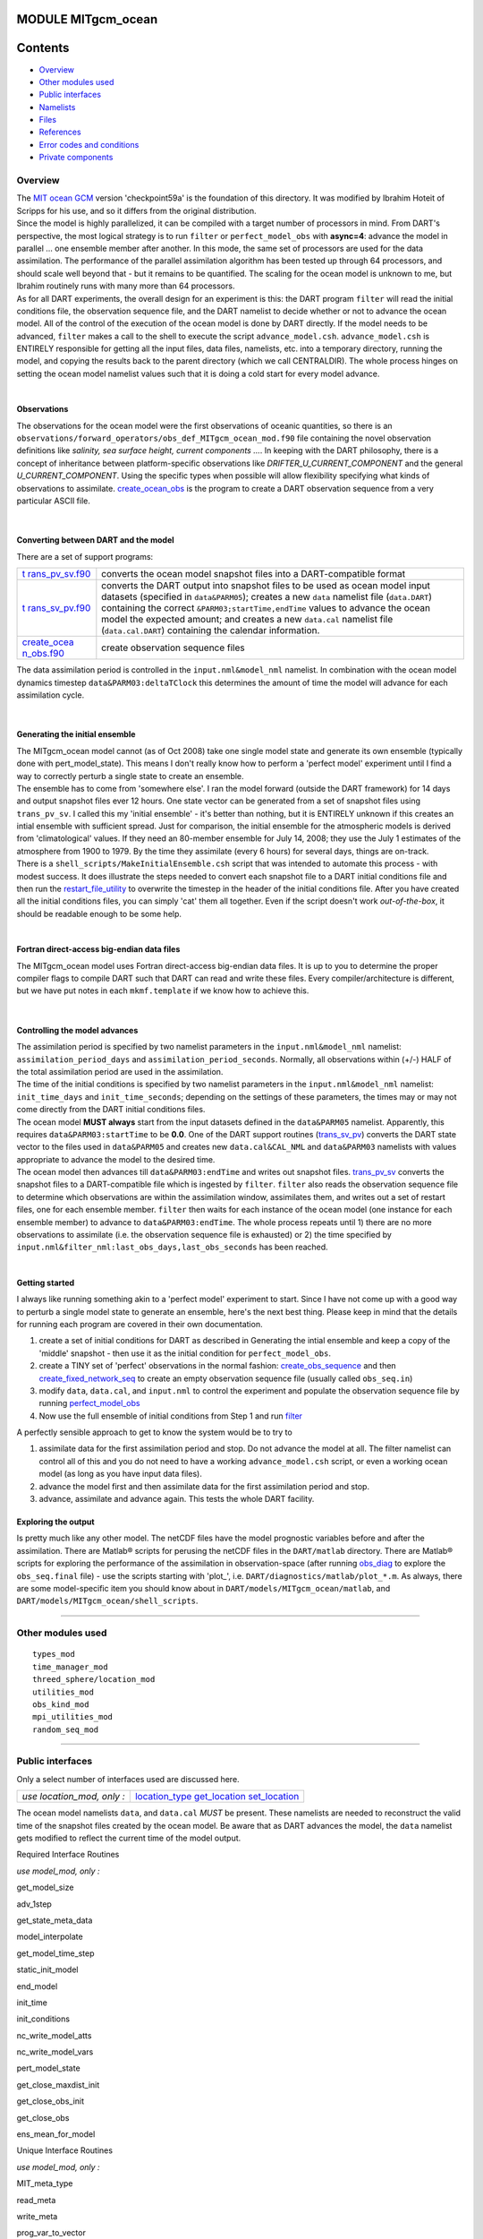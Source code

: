 MODULE MITgcm_ocean
===================

Contents
========

-  `Overview <#overview>`__
-  `Other modules used <#other_modules_used>`__
-  `Public interfaces <#public_interfaces>`__
-  `Namelists <#namelists>`__
-  `Files <#files>`__
-  `References <#references>`__
-  `Error codes and conditions <#error_codes_and_conditions>`__
-  `Private components <#private_components>`__

Overview
--------

| The `MIT ocean GCM <http://mitgcm.org/>`__ version 'checkpoint59a' is the foundation of this directory. It was
  modified by Ibrahim Hoteit of Scripps for his use, and so it differs from the original distribution.
| Since the model is highly parallelized, it can be compiled with a target number of processors in mind. From DART's
  perspective, the most logical strategy is to run ``filter`` or ``perfect_model_obs`` with **async=4**: advance the
  model in parallel ... one ensemble member after another. In this mode, the same set of processors are used for the
  data assimilation. The performance of the parallel assimilation algorithm has been tested up through 64 processors,
  and should scale well beyond that - but it remains to be quantified. The scaling for the ocean model is unknown to me,
  but Ibrahim routinely runs with many more than 64 processors.
| As for all DART experiments, the overall design for an experiment is this: the DART program ``filter`` will read the
  initial conditions file, the observation sequence file, and the DART namelist to decide whether or not to advance the
  ocean model. All of the control of the execution of the ocean model is done by DART directly. If the model needs to be
  advanced, ``filter`` makes a call to the shell to execute the script ``advance_model.csh``. ``advance_model.csh`` is
  ENTIRELY responsible for getting all the input files, data files, namelists, etc. into a temporary directory, running
  the model, and copying the results back to the parent directory (which we call CENTRALDIR). The whole process hinges
  on setting the ocean model namelist values such that it is doing a cold start for every model advance.

| 

Observations
^^^^^^^^^^^^

The observations for the ocean model were the first observations of oceanic quantities, so there is an
``observations/forward_operators/obs_def_MITgcm_ocean_mod.f90`` file containing the novel observation definitions like
*salinity, sea surface height, current components ...*. In keeping with the DART philosophy, there is a concept of
inheritance between platform-specific observations like *DRIFTER_U_CURRENT_COMPONENT* and the general
*U_CURRENT_COMPONENT*. Using the specific types when possible will allow flexibility specifying what kinds of
observations to assimilate. `create_ocean_obs <models/MITgcm_ocean/create_ocean_obs.html>`__ is the program to create a
DART observation sequence from a very particular ASCII file.

| 

Converting between DART and the model
^^^^^^^^^^^^^^^^^^^^^^^^^^^^^^^^^^^^^

There are a set of support programs:

+----------------------------------------------------------+----------------------------------------------------------+
| `t                                                       | converts the ocean model snapshot files into a           |
| rans_pv_sv.f90 <models/MITgcm_ocean/trans_pv_sv.html>`__ | DART-compatible format                                   |
+----------------------------------------------------------+----------------------------------------------------------+
| `t                                                       | converts the DART output into snapshot files to be used  |
| rans_sv_pv.f90 <models/MITgcm_ocean/trans_sv_pv.html>`__ | as ocean model input datasets (specified in              |
|                                                          | ``data``\ ``&PARM05``); creates a new ``data`` namelist  |
|                                                          | file (``data.DART``) containing the correct              |
|                                                          | ``&PARM03;startTime,endTime`` values to advance the      |
|                                                          | ocean model the expected amount; and creates a new       |
|                                                          | ``data.cal`` namelist file (``data.cal.DART``)           |
|                                                          | containing the calendar information.                     |
+----------------------------------------------------------+----------------------------------------------------------+
| `create_ocea                                             | create observation sequence files                        |
| n_obs.f90 <models/MITgcm_ocean/create_ocean_obs.html>`__ |                                                          |
+----------------------------------------------------------+----------------------------------------------------------+

The data assimilation period is controlled in the ``input.nml``\ ``&model_nml`` namelist. In combination with the ocean
model dynamics timestep ``data``\ ``&PARM03:deltaTClock`` this determines the amount of time the model will advance for
each assimilation cycle.

| 

Generating the initial ensemble
^^^^^^^^^^^^^^^^^^^^^^^^^^^^^^^

| The MITgcm_ocean model cannot (as of Oct 2008) take one single model state and generate its own ensemble (typically
  done with pert_model_state). This means I don't really know how to perform a 'perfect model' experiment until I find a
  way to correctly perturb a single state to create an ensemble.
| The ensemble has to come from 'somewhere else'. I ran the model forward (outside the DART framework) for 14 days and
  output snapshot files ever 12 hours. One state vector can be generated from a set of snapshot files using
  ``trans_pv_sv``. I called this my 'initial ensemble' - it's better than nothing, but it is ENTIRELY unknown if this
  creates an intial ensemble with sufficient spread. Just for comparison, the initial ensemble for the atmospheric
  models is derived from 'climatological' values. If they need an 80-member ensemble for July 14, 2008; they use the
  July 1 estimates of the atmosphere from 1900 to 1979. By the time they assimilate (every 6 hours) for several days,
  things are on-track.
| There is a ``shell_scripts/MakeInitialEnsemble.csh`` script that was intended to automate this process - with modest
  success. It does illustrate the steps needed to convert each snapshot file to a DART initial conditions file and then
  run the
  `restart_file_utility </Users/johnsonb/work/git/beautiful-soup-backup/docs/utilities/restart_file_utility.f90>`__ to
  overwrite the timestep in the header of the initial conditions file. After you have created all the initial conditions
  files, you can simply 'cat' them all together. Even if the script doesn't work *out-of-the-box*, it should be readable
  enough to be some help.

| 

Fortran direct-access big-endian data files
^^^^^^^^^^^^^^^^^^^^^^^^^^^^^^^^^^^^^^^^^^^

The MITgcm_ocean model uses Fortran direct-access big-endian data files. It is up to you to determine the proper
compiler flags to compile DART such that DART can read and write these files. Every compiler/architecture is different,
but we have put notes in each ``mkmf.template`` if we know how to achieve this.

| 

Controlling the model advances
^^^^^^^^^^^^^^^^^^^^^^^^^^^^^^

| The assimilation period is specified by two namelist parameters in the ``input.nml``\ ``&model_nml`` namelist:
  ``assimilation_period_days`` and ``assimilation_period_seconds``. Normally, all observations within (+/-) HALF of the
  total assimilation period are used in the assimilation.
| The time of the initial conditions is specified by two namelist parameters in the ``input.nml``\ ``&model_nml``
  namelist: ``init_time_days`` and ``init_time_seconds``; depending on the settings of these parameters, the times may
  or may not come directly from the DART initial conditions files.
| The ocean model **MUST always** start from the input datasets defined in the ``data``\ ``&PARM05`` namelist.
  Apparently, this requires ``data``\ ``&PARM03:startTime`` to be **0.0**. One of the DART support routines
  (`trans_sv_pv <models/MITgcm_ocean/trans_sv_pv.html>`__) converts the DART state vector to the files used in
  ``data``\ ``&PARM05`` and creates new ``data.cal``\ ``&CAL_NML`` and ``data``\ ``&PARM03`` namelists with values
  appropriate to advance the model to the desired time.
| The ocean model then advances till ``data``\ ``&PARM03:endTime`` and writes out snapshot files.
  `trans_pv_sv <models/MITgcm_ocean/trans_pv_sv.html>`__ converts the snapshot files to a DART-compatible file which is
  ingested by ``filter``. ``filter`` also reads the observation sequence file to determine which observations are within
  the assimilation window, assimilates them, and writes out a set of restart files, one for each ensemble member.
  ``filter`` then waits for each instance of the ocean model (one instance for each ensemble member) to advance to
  ``data``\ ``&PARM03:endTime``. The whole process repeats until 1) there are no more observations to assimilate (i.e.
  the observation sequence file is exhausted) or 2) the time specified by
  ``input.nml``\ ``&filter_nml:last_obs_days,last_obs_seconds`` has been reached.

| 

Getting started
^^^^^^^^^^^^^^^

I always like running something akin to a 'perfect model' experiment to start. Since I have not come up with a good way
to perturb a single model state to generate an ensemble, here's the next best thing. Please keep in mind that the
details for running each program are covered in their own documentation.

#. create a set of initial conditions for DART as described in Generating the intial ensemble and keep a copy of the
   'middle' snapshot - then use it as the initial condition for ``perfect_model_obs``.
#. create a TINY set of 'perfect' observations in the normal fashion:
   `create_obs_sequence </Users/johnsonb/work/git/beautiful-soup-backup/docs/assimilation_code/programs/create_obs_sequence/create_obs_sequence.html>`__
   and then
   `create_fixed_network_seq </Users/johnsonb/work/git/beautiful-soup-backup/docs/obs_sequence/assimilation_code/programs/create_fixed_network_seq/create_fixed_network_seq.html>`__
   to create an empty observation sequence file (usually called ``obs_seq.in``)
#. modify ``data``, ``data.cal``, and ``input.nml`` to control the experiment and populate the observation sequence file
   by running
   `perfect_model_obs </Users/johnsonb/work/git/beautiful-soup-backup/docs/assimilation_code/programs/perfect_model_obs/perfect_model_obs.html>`__
#. Now use the full ensemble of initial conditions from Step 1 and run
   `filter </Users/johnsonb/work/git/beautiful-soup-backup/docs/filter/filter.html>`__

A perfectly sensible approach to get to know the system would be to try to

#. assimilate data for the first assimilation period and stop. Do not advance the model at all. The filter namelist can
   control all of this and you do not need to have a working ``advance_model.csh`` script, or even a working ocean model
   (as long as you have input data files).
#. advance the model first and then assimilate data for the first assimilation period and stop.
#. advance, assimilate and advance again. This tests the whole DART facility.

Exploring the output
^^^^^^^^^^^^^^^^^^^^

Is pretty much like any other model. The netCDF files have the model prognostic variables before and after the
assimilation. There are Matlab® scripts for perusing the netCDF files in the ``DART/matlab`` directory. There are
Matlab® scripts for exploring the performance of the assimilation in observation-space (after running
`obs_diag </Users/johnsonb/work/git/beautiful-soup-backup/docs/assimilation_code/programs/obs_diag/oned/obs_diag.html%20assimilation_code/programs/obs_diag/threed_cartesian/obs_diag.html%20assimilation_code/programs/obs_diag/threed_sphere/obs_diag.html>`__
to explore the ``obs_seq.final`` file) - use the scripts starting with 'plot_', i.e.
``DART/diagnostics/matlab/plot_*.m``. As always, there are some model-specific item you should know about in
``DART/models/MITgcm_ocean/matlab``, and ``DART/models/MITgcm_ocean/shell_scripts``.

--------------

.. _other_modules_used:

Other modules used
------------------

::

   types_mod
   time_manager_mod
   threed_sphere/location_mod
   utilities_mod
   obs_kind_mod
   mpi_utilities_mod
   random_seq_mod

--------------

.. _public_interfaces:

Public interfaces
-----------------

Only a select number of interfaces used are discussed here.

========================== ===========================================================================
*use location_mod, only :* `location_type </location/threed_sphere/location_mod.html#location_type>`__
                           `get_location </location/threed_sphere/location_mod.html#get_location>`__
                           `set_location </location/threed_sphere/location_mod.html#set_location>`__
========================== ===========================================================================

The ocean model namelists ``data``, and ``data.cal`` *MUST* be present. These namelists are needed to reconstruct the
valid time of the snapshot files created by the ocean model. Be aware that as DART advances the model, the ``data``
namelist gets modified to reflect the current time of the model output.

Required Interface Routines

*use model_mod, only :*

get_model_size

 

adv_1step

 

get_state_meta_data

 

model_interpolate

 

get_model_time_step

 

static_init_model

 

end_model

 

init_time

 

init_conditions

 

nc_write_model_atts

 

nc_write_model_vars

 

pert_model_state

 

get_close_maxdist_init

 

get_close_obs_init

 

get_close_obs

 

ens_mean_for_model

Unique Interface Routines

*use model_mod, only :*

MIT_meta_type

 

read_meta

 

write_meta

 

prog_var_to_vector

 

vector_to_prog_var

 

read_snapshot

 

write_snapshot

 

get_gridsize

 

snapshot_files_to_sv

 

sv_to_snapshot_files

 

timestep_to_DARTtime

 

DARTtime_to_MITtime

 

DARTtime_to_timestepindex

 

write_data_namelistfile

Ocean model namelist interfaces ``&PARM03``, ``&PARM04``, and ``&PARM04`` are read from file ``data``. Ocean model
namelist interface ``&CAL_NML``, is read from file ``data.cal``.

A note about documentation style. Optional arguments are enclosed in brackets *[like this]*.

| 

.. container:: routine

   *model_size = get_model_size( )*
   ::

      integer :: get_model_size

.. container:: indent1

   Returns the length of the model state vector. Required.

   ============== =====================================
   ``model_size`` The length of the model state vector.
   ============== =====================================

| 

.. container:: routine

   *call adv_1step(x, time)*
   ::

      real(r8), dimension(:), intent(inout) :: x
      type(time_type),        intent(in)    :: time

.. container:: indent1

   ``adv_1step`` is not used for the MITgcm_ocean model. Advancing the model is done through the ``advance_model``
   script. This is a NULL_INTERFACE, provided only for compatibility with the DART requirements.

   =========== ==========================================
   ``x``       State vector of length model_size.
   ``time   `` Specifies time of the initial model state.
   =========== ==========================================

| 

.. container:: routine

   *call get_state_meta_data (index_in, location, [, var_type] )*
   ::

      integer,             intent(in)  :: index_in
      type(location_type), intent(out) :: location
      integer, optional,   intent(out) ::  var_type 

.. container:: indent1

   ``get_state_meta_data`` returns metadata about a given element of the DART representation of the model state vector.
   Since the DART model state vector is a 1D array and the native model grid is multidimensional,
   ``get_state_meta_data`` returns information about the native model state vector representation. Things like the
   ``location``, or the type of the variable (for instance: salinity, temperature, u current component, ...). The
   integer values used to indicate different variable types in ``var_type`` are themselves defined as public interfaces
   to model_mod if required.

   +-----------------+---------------------------------------------------------------------------------------------------+
   | ``index_in   `` | Index of state vector element about which information is requested.                               |
   +-----------------+---------------------------------------------------------------------------------------------------+
   | ``location``    | Returns the 3D location of the indexed state variable. The ``location_ type`` comes from          |
   |                 | ``DART/location/threed_sphere/location_mod.f90``. Note that the lat/lon are specified in degrees  |
   |                 | by the user but are converted to radians internally.                                              |
   +-----------------+---------------------------------------------------------------------------------------------------+
   | *var_type*      | Returns the type of the indexed state variable as an optional argument. The type is one of the    |
   |                 | list of supported observation types, found in the block of code starting                          |
   |                 | ``! Integer definitions for DART TYPES`` in                                                       |
   |                 | ``DART/assimilation_code/modules/observations/obs_kind_mod.f90``                                  |
   +-----------------+---------------------------------------------------------------------------------------------------+

   The list of supported variables in ``DART/assimilation_code/modules/observations/obs_kind_mod.f90`` is created by
   ``preprocess`` using the entries in ``input.nml``\ [``&preprocess_nml, &obs_kind_nml``], ``DEFAULT_obs_kin_mod.F90``
   and ``obs_def_MITgcm_ocean_mod.f90``.

| 

.. container:: routine

   *call model_interpolate(x, location, itype, obs_val, istatus)*
   ::

      real(r8), dimension(:), intent(in)  :: x
      type(location_type),    intent(in)  :: location
      integer,                intent(in)  :: itype
      real(r8),               intent(out) :: obs_val
      integer,                intent(out) :: istatus

.. container:: indent1

   | Given a model state, ``model_interpolate`` returns the value of the desired observation type (which could be a
     state variable) that would be observed at the desired location. The interpolation method is either completely
     specified by the model, or uses some standard 2D or 3D scalar interpolation routines. Put another way,
     ``model_interpolate`` will apply the forward operator **H** to the model state to create an observation at the
     desired location.
   | If the interpolation is valid, ``istatus = 0``. In the case where the observation operator is not defined at the
     given location (e.g. the observation is below the lowest model level, above the top level, or 'dry'), interp_val is
     returned as 0.0 and istatus = 1.

   +-----------------------------------------------------------+-----------------------------------------------------------+
   | ``x``                                                     | A model state vector.                                     |
   +-----------------------------------------------------------+-----------------------------------------------------------+
   | ``location   ``                                           | Location to which to interpolate.                         |
   +-----------------------------------------------------------+-----------------------------------------------------------+
   | ``itype``                                                 | Not used.                                                 |
   +-----------------------------------------------------------+-----------------------------------------------------------+
   | ``obs_val``                                               | The interpolated value from the model.                    |
   +-----------------------------------------------------------+-----------------------------------------------------------+
   | ``istatus``                                               | Integer flag indicating the success of the interpolation. |
   |                                                           | success == 0, failure == anything else                    |
   +-----------------------------------------------------------+-----------------------------------------------------------+

| 

.. container:: routine

   *var = get_model_time_step()*
   ::

      type(time_type) :: get_model_time_step

.. container:: indent1

   ``get_model_time_step`` returns the forecast length to be used as the "model base time step" in the filter. This is
   the minimum amount of time the model can be advanced by ``filter``. *This is also the assimilation window*. All
   observations within (+/-) one half of the forecast length are used for the assimilation. In the ``MITgcm_ocean``
   case, this is set from the namelist values for
   ``input.nml``\ ``&model_nml:assimilation_period_days, assimilation_period_seconds``, after ensuring the forecast
   length is a multiple of the ocean model dynamical timestep declared by ``data``\ ``&PARM03:deltaTClock``.

   ========== ============================
   ``var   `` Smallest time step of model.
   ========== ============================

   Please read the note concerning Controlling the model advances

| 

.. container:: routine

   *call static_init_model()*

.. container:: indent1

   | ``static_init_model`` is called for runtime initialization of the model. The namelists are read to determine
     runtime configuration of the model, the calendar information, the grid coordinates, etc. There are no input
     arguments and no return values. The routine sets module-local private attributes that can then be queried by the
     public interface routines.
   | The namelists (all mandatory) are:
   | ``input.nml``\ ``&model_mod_nml``,
   | ``data.cal``\ ``&CAL_NML``,
   | ``data``\ ``&PARM03``,
   | ``data``\ ``&PARM04``, and
   | ``data``\ ``&PARM05``.

| 

.. container:: routine

   *call end_model()*

.. container:: indent1

   ``end_model`` is used to clean up storage for the model, etc. when the model is no longer needed. There are no
   arguments and no return values. This is required by DART but nothing needs to be done for the MITgcm_ocean model.

| 

.. container:: routine

   *call init_time(time)*
   ::

      type(time_type), intent(out) :: time

.. container:: indent1

   ``init_time`` returns the time at which the model will start if no input initial conditions are to be used. This is
   frequently used to spin-up models from rest, but is not meaningfully supported for the MITgcm_ocean model. The only
   time this routine would get called is if the ``input.nml``\ ``&perfect_model_obs_nml:start_from_restart`` is .false.,
   which is not supported in the MITgcm_ocean model.

   +-------------+-------------------------------------------------------------------------------------------------------+
   | ``time   `` | the starting time for the model if no initial conditions are to be supplied. As of Oct 2008, this is  |
   |             | hardwired to 0.0                                                                                      |
   +-------------+-------------------------------------------------------------------------------------------------------+

| 

.. container:: routine

   *call init_conditions(x)*
   ::

      real(r8), dimension(:), intent(out) :: x

.. container:: indent1

   ``init_conditions`` returns default initial conditions for model; generally used for spinning up initial model
   states. For the MITgcm_ocean model it is just a stub because the initial state is always provided by the input files.

   ======== ==========================================================================
   ``x   `` Model state vector. [default is 0.0 for every element of the state vector]
   ======== ==========================================================================

| 

.. container:: routine

   *ierr = nc_write_model_atts(ncFileID)*
   ::

      integer             :: nc_write_model_atts
      integer, intent(in) :: ncFileID

.. container:: indent1

   ``nc_write_model_atts`` writes model-specific attributes to an opened netCDF file: In the MITgcm_ocean case, this
   includes information like the coordinate variables (the grid arrays: XG, XC, YG, YC, ZG, ZC, ...), information from
   some of the namelists, and either the 1D state vector or the prognostic variables (S,T,U,V,Eta). All the required
   information (except for the netCDF file identifier) is obtained from the scope of the ``model_mod`` module.

   =============== =========================================================
   ``ncFileID   `` Integer file descriptor to previously-opened netCDF file.
   ``ierr``        Returns a 0 for successful completion.
   =============== =========================================================

   ``nc_write_model_atts`` is responsible for the model-specific attributes in the following DART-output netCDF files:
   ``true_state.nc``, ``preassim.nc``, and ``analysis.nc``.

| 

.. container:: routine

   *ierr = nc_write_model_vars(ncFileID, statevec, copyindex, timeindex)*
   ::

      integer                            :: nc_write_model_vars
      integer,                intent(in) :: ncFileID
      real(r8), dimension(:), intent(in) :: statevec
      integer,                intent(in) :: copyindex
      integer,                intent(in) :: timeindex

.. container:: indent1

   ``nc_write_model_vars`` writes a copy of the state variables to a NetCDF file. Multiple copies of the state for a
   given time are supported, allowing, for instance, a single file to include multiple ensemble estimates of the state.
   Whether the state vector is parsed into prognostic variables (S,T,U,V,Eta) or simply written as a 1D array is
   controlled by ``input.nml``\ ``&model_mod_nml:output_state_vector``. If ``output_state_vector = .true.`` the state
   vector is written as a 1D array (the simplest case, but hard to explore with the diagnostics). If
   ``output_state_vector = .false.`` the state vector is parsed into prognostic variables before being written.

   ================ =================================================
   ``ncFileID``     file descriptor to previously-opened netCDF file.
   ``statevec``     A model state vector.
   ``copyindex   `` Integer index of copy to be written.
   ``timeindex``    The timestep counter for the given state.
   ``ierr``         Returns 0 for normal completion.
   ================ =================================================

| 

.. container:: routine

   *call pert_model_state(state, pert_state, interf_provided)*
   ::

      real(r8), dimension(:), intent(in)  :: state
      real(r8), dimension(:), intent(out) :: pert_state
      logical,                intent(out) :: interf_provided

.. container:: indent1

   | Given a model state, ``pert_model_state`` produces a perturbed model state. This is used to generate ensemble
     initial conditions perturbed around some control trajectory state when one is preparing to spin-up ensembles. Since
     the DART state vector for the MITgcm_ocean model contains both 'wet' and 'dry' cells, (the 'dry' cells having a
     value of a perfect 0.0 - not my choice) it is imperative to provide an interface to perturb **just** the wet cells
     (``interf_provided == .true.``).
   | At present (Oct 2008) the magnitude of the perturbation is wholly determined by
     ``input.nml``\ ``&model_mod_nml:model_perturbation_amplitude`` and **utterly, completely fails**. The resulting
     model states cause a fatal error when being read in by the ocean model - something like

   ::

      *** ERROR *** S/R INI_THETA: theta = 0 identically. 
      If this is intentional you will need to edit ini_theta.F to avoid this safety check

   A more robust perturbation mechanism is needed (see, for example this routine in the CAM model_mod.f90). Until then,
   you can avoid using this routine by using your own ensemble of initial conditions. This is determined by setting
   ``input.nml``\ ``&filter_nml:start_from_restart = .false.`` See also Generating the initial ensemble at the start of
   this document.

   +------------------------+--------------------------------------------------------------------------------------------+
   | ``state``              | State vector to be perturbed.                                                              |
   +------------------------+--------------------------------------------------------------------------------------------+
   | ``pert_state``         | The perturbed state vector.                                                                |
   +------------------------+--------------------------------------------------------------------------------------------+
   | ``interf_provided   `` | Because of the 'wet/dry' issue discussed above, this is always ``.true.``, indicating a    |
   |                        | model-specific perturbation is available.                                                  |
   +------------------------+--------------------------------------------------------------------------------------------+

| 

.. container:: routine

   *call get_close_maxdist_init(gc, maxdist)*
   ::

      type(get_close_type), intent(inout) :: gc
      real(r8),             intent(in)    :: maxdist

.. container:: indent1

   Pass-through to the 3-D sphere locations module. See
   `get_close_maxdist_init() </location/threed_sphere/location_mod.html#get_close_maxdist_init>`__ for the documentation
   of this subroutine.

| 

.. container:: routine

   *call get_close_obs_init(gc, num, obs)*
   ::

      type(get_close_type), intent(inout) :: gc
      integer,              intent(in)    :: num
      type(location_type),  intent(in)    :: obs(num)

.. container:: indent1

   Pass-through to the 3-D sphere locations module. See
   `get_close_obs_init() </location/threed_sphere/location_mod.html#get_close_obs_init>`__ for the documentation of this
   subroutine.

| 

.. container:: routine

   *call get_close_obs(gc, base_obs_loc, base_obs_kind, obs, obs_kind, num_close, close_ind [, dist])*
   ::

      type(get_close_type), intent(in)  :: gc
      type(location_type),  intent(in)  :: base_obs_loc
      integer,              intent(in)  :: base_obs_kind
      type(location_type),  intent(in)  :: obs(:)
      integer,              intent(in)  :: obs_kind(:)
      integer,              intent(out) :: num_close
      integer,              intent(out) :: close_ind(:)
      real(r8), optional,   intent(out) :: dist(:)

.. container:: indent1

   Pass-through to the 3-D sphere locations module. See
   `get_close_obs() </location/threed_sphere/location_mod.html#get_close_obs>`__ for the documentation of this
   subroutine.

| 

.. container:: routine

   *call ens_mean_for_model(ens_mean)*
   ::

      real(r8), dimension(:), intent(in) :: ens_mean

.. container:: indent1

   ``ens_mean_for_model`` saves a copy of the ensemble mean to module-local storage. Sometimes the ensemble mean is
   needed rather than individual copy estimates. This is a NULL_INTERFACE for the MITgcm_ocean model. At present there
   is no application which requires module-local storage of the ensemble mean. No storage is allocated.

   ============ ==========================
   ``ens_mean`` Ensemble mean state vector
   ============ ==========================

| 

--------------

| 

Unique Interface Routines
=========================

| 

--------------

| 

.. container:: type

   ::

      type MIT_meta_type
         private
         integer           :: nDims
         integer           :: dimList(3)
         character(len=32) :: dataprec
         integer           :: reclen
         integer           :: nrecords
         integer           :: timeStepNumber
      end type MIT_meta_type

.. container:: indent1

   ``MIT_meta_type`` is a derived type used to codify the metadata associated with a snapshot file.

   +----------------+----------------------------------------------------------------------------------------------------+
   | Component      | Description                                                                                        |
   +================+====================================================================================================+
   | nDims          | the number of dimensions for the associated object. S,T,U,V all have nDims==3, Eta has nDims==2    |
   +----------------+----------------------------------------------------------------------------------------------------+
   | dimList        | the extent of each of the dimensions                                                               |
   +----------------+----------------------------------------------------------------------------------------------------+
   | dataprec       | a character string depicting the precision of the data storage. Commonly 'float32'                 |
   +----------------+----------------------------------------------------------------------------------------------------+
   | reclen         | the record length needed to correctly read using Fortran direct-access. This is tricky business.   |
   |                | Each vendor has their own units for record length. Sometimes it is bytes, sometimes words,         |
   |                | sometimes ???. See comments in code for ``item_size_direct_access``                                |
   +----------------+----------------------------------------------------------------------------------------------------+
   | nrecords       | the number of records (either 2D or 3D hyperslabs) in the snapshot file                            |
   +----------------+----------------------------------------------------------------------------------------------------+
   | timeStepNumber | the timestep number ... the snapshot filenames are constructed using the timestepcount as the      |
   |                | unique part of the filename. To determine the valid time of the snapshot, you must multiply the    |
   |                | timeStepNumber by the amount of time in each timestep and add the start time.                      |
   +----------------+----------------------------------------------------------------------------------------------------+

| 

.. container:: routine

   *metadata = read_meta(fbase [, vartype])*
   ::

      character(len=*),           intent(in)  ::  fbase 
      character(len=*), OPTIONAL, intent(in)  ::  vartype 
      type(MIT_meta_type),        intent(out) ::  metadata 

.. container:: indent1

   | ``read_meta`` reads the metadata file for a particular snapshot file. This routine is primarily bulletproofing,
     since the snapshot files tend to move around a lot. I don't want to use a snapshot file from a 70-level case in a
     40-level experiment; and without checking the metadata, you'd never know. The metadata for the file originally
     comes from the namelist values specifying the grid resolution, etc. If the metadata file exists, the metadata in
     the file is compared to the original specifications. If the metadata file does not exist, no comparison is done.
   | The filename is fundamentally comprised of three parts. Take 'U.0000000024.meta' for example. The first part of the
     name is the variable, the second part of the name is the timestepnumber, the last part is the file extension. For
     various reasons, sometimes it is convenient to call this function without the building the entire filename outside
     the function and then passing it in as an argument. Since the '.meta' extension seems to be fixed, we will only
     concern ourselves with building the 'base' part of the filename, i.e., the first two parts.

   +--------------+------------------------------------------------------------------------------------------------------+
   | ``fbase``    | If *vartype* is supplied, this is simply the timestepnumber converted to a character string of       |
   |              | length 10. For example, '0000000024'. If *vartype* is **not** supplied, it is the entire filename    |
   |              | without the extension; 'U.0000000024', for example.                                                  |
   +--------------+------------------------------------------------------------------------------------------------------+
   | *vartype*    | is an optional argument specifying the first part of the snapshot filename. Generally,               |
   |              | 'S','T','U','V', or 'Eta'.                                                                           |
   +--------------+------------------------------------------------------------------------------------------------------+
   | ``metadata`` | The return value of the function is the metadata for the file, packed into a user-derived variable   |
   |              | type specifically designed for the purpose.                                                          |
   +--------------+------------------------------------------------------------------------------------------------------+

   .. rubric:: Example
      :name: example
      :class: indent1

   ::

      metadata = read_meta('U.0000000024')
       ... or ...
      metadata = read_meta('0000000024','U')

| 

.. container:: routine

   *call write_meta(metadata, filebase)*
   ::

      type(MIT_meta_type),        intent(in) ::  metadata 
      character(len=*),           intent(in) ::  filebase 

.. container:: indent1

   ``write_meta`` writes a metadata file. This routine is called by routines ``write_2d_snapshot``, and
   ``write_3d_snapshot`` to support converting the DART state vector to something the ocean model can ingest.

   ============ =======================================================================================================
   ``metadata`` The user-derived varible, filled with the metadata for the file.
   ``filebase`` the filename without the extension; 'U.0000000024', for example. (see the Description in ``read_meta``)
   ============ =======================================================================================================

| 

.. container:: routine

   *call prog_var_to_vector(s,t,u,v,eta,x)*
   ::

      real(r4), dimension(:,:,:), intent(in)  :: s,t,u,v
      real(r4), dimension(:,:),   intent(in)  :: eta
      real(r8), dimension(:),     intent(out) :: x

.. container:: indent1

   ``prog_var_to_vector`` packs the prognostic variables [S,T,U,V,Eta] read from the snapshot files into a DART vector.
   The DART vector is simply a 1D vector that includes all the 'dry' cells as well as the 'wet' ones. This routine is
   not presently used (since we never have [S,T,U,V,Eta] as such in memory). See snapshot_files_to_sv.

   +-------------+-------------------------------------------------------------------------------------------------------+
   | ``s,t,u,v`` | The 3D arrays read from the individual snapshot files.                                                |
   +-------------+-------------------------------------------------------------------------------------------------------+
   | ``eta``     | The 2D array read from its snapshot file.                                                             |
   +-------------+-------------------------------------------------------------------------------------------------------+
   | ``x``       | the 1D array containing the concatenated s,t,u,v,eta variables. To save storage, it is possible to    |
   |             | modify the definition of ``r8`` in ``DART/common/types_mod.f90`` to be the same as that of ``r4``.    |
   +-------------+-------------------------------------------------------------------------------------------------------+

| 

.. container:: routine

   *call vector_to_prog_var(x,varindex,hyperslab)*
   ::

      real(r8), dimension(:),     intent(in)  :: x
      integer,                    intent(in)  :: varindex
      real(r4), dimension(:,:,:), intent(out) :: hyperslab -or-
      real(r4), dimension(:,:),   intent(out) :: hyperslab

.. container:: indent1

   ``vector_to_prog_var`` unpacks a prognostic variable [S,T,U,V,Eta] from the DART vector ``x``.

   +-----------------------------------------------------------+-----------------------------------------------------------+
   | ``x``                                                     | the 1D array containing the 1D DART state vector.         |
   +-----------------------------------------------------------+-----------------------------------------------------------+
   | ``varindex``                                              | an integer code specifying which variable to unpack. The  |
   |                                                           | following parameters are in module storage:               |
   |                                                           | ::                                                        |
   |                                                           |                                                           |
   |                                                           |    integer, parameter :: S_index   = 1                    |
   |                                                           |    integer, parameter :: T_index   = 2                    |
   |                                                           |    integer, parameter :: U_index   = 3                    |
   |                                                           |    integer, parameter :: V_index   = 4                    |
   |                                                           |    integer, parameter :: Eta_index = 5                    |
   +-----------------------------------------------------------+-----------------------------------------------------------+
   | ``hyperslab``                                             | The N-D array containing the prognostic variable. The     |
   |                                                           | function is overloaded to be able to return both 2D and   |
   |                                                           | 3D arrays.                                                |
   +-----------------------------------------------------------+-----------------------------------------------------------+

   .. rubric:: Example
      :name: example-1
      :class: indent1

   ::

      call vector_to_prog_var(statevec,V_index,data_3d)
       - or - 
      call vector_to_prog_var(statevec,Eta_index,data_2d)

| 

.. container:: routine

   *call read_snapshot(fbase, x, timestep, vartype)*
   ::

      character(len=*),           intent(in)  :: fbase
      real(r4), dimension(:,:,:), intent(out) :: x - or - 
      real(r4), dimension(:,:),   intent(out) :: x
      integer,                    intent(out) :: timestep
      character(len=*), optional, intent(in)  :: vartype

.. container:: indent1

   ``read_snapshot`` reads a snapshot file and returns a hyperslab that includes all the 'dry' cells as well as the
   'wet' ones. By design, the MITgcm_ocean model writes out Fortran direct-access big-endian binary files, independent
   of the platform. Since it is not guaranteed that the binary file we need to read is on the same architecture that
   created the file, getting the compiler settings in ``mkmf.template`` correct to read Fortran direct-access big-endian
   binary files is **imperative** to the process. Since each compiler issues its own error, there's no good way to even
   summarize the error messages you are likely to encounter by improperly reading the binary files. Read each template
   file for hints about the proper settings. See also the section Fortran direct-access big-endian datafiles in the
   "Discussion" of this document.

   +--------------+------------------------------------------------------------------------------------------------------+
   | ``fbase``    | The 'base' portion of the filename, i.e., without the [.meta, .data] extension. If *vartype* is      |
   |              | supplied, *vartype* is prepended to ``fbase`` to create the 'base' portion of the filename.          |
   +--------------+------------------------------------------------------------------------------------------------------+
   | ``x``        | The hyperslab containing what is read. The function is overloaded to be able to return a 2D or 3D    |
   |              | array. ``x`` must be allocated before the call to ``read_snapshot``.                                 |
   +--------------+------------------------------------------------------------------------------------------------------+
   | ``timestep`` | the timestepcount in the ``'fbase'``.meta file, if the .meta file exists. Provided for               |
   |              | bulletproofing.                                                                                      |
   +--------------+------------------------------------------------------------------------------------------------------+
   | *vartype*    | The character string representing the 'prognostic variable' portion of the snapshot filename.        |
   |              | Commonly 'S','T','U','V', or 'Eta'. If supplied, this is prepended to ``fbase`` to create the 'base' |
   |              | portion of the filename.                                                                             |
   +--------------+------------------------------------------------------------------------------------------------------+

   .. rubric:: Examples
      :name: examples
      :class: indent1

   ::

      real(r4), allocatable :: data_2d_array(:,:), data_3d_array(:,:,:)
      ...
      allocate(data_2d_array(Nx,Ny), data_3d_array(Nx,Ny,Nz))
      ...
      call read_snapshot('S.0000000024', data_3d_array, timestepcount_out)
      call read_snapshot(  '0000000024', data_2d_array, timestepcount_out, 'Eta')
      call read_snapshot(  '0000000024', data_3d_array, timestepcount_out, 'T')
      ...

| 

.. container:: routine

   *call write_snapshot(x, fbase, timestepcount)*
   ::

      real(r4), dimension(:,:),   intent(in) :: x - or -
      real(r4), dimension(:,:,:), intent(in) :: x
      character(len=*),           intent(in) :: fbase
      integer, optional,          intent(in) :: timestepcount

.. container:: indent1

   ``write_snapshot`` writes a hyperslab of data to a snapshot file and corresponding metadata file. This routine is an
   integral part of sv_to_snapshot_files, the routine that is responsible for unpacking the DART state vector and
   writing out a set of snapshot files used as input to the ocean model.

   +-------------------+-------------------------------------------------------------------------------------------------+
   | ``x``             | The hyperslab containing the prognostic variable data to be written. The function is overloaded |
   |                   | to be able to ingest a 2D or 3D array.                                                          |
   +-------------------+-------------------------------------------------------------------------------------------------+
   | ``fbase``         | The 'base' portion of the filename, i.e., without the [.meta, .data] extension.                 |
   +-------------------+-------------------------------------------------------------------------------------------------+
   | ``timestepcount`` | the timestepcount to be written into the ``'fbase'``.meta file. If none is supplied,            |
   |                   | ``timestepcount`` is 0. I'm not sure this is ever used, since the timestepcount can be gotten   |
   |                   | from ``fbase``.                                                                                 |
   +-------------------+-------------------------------------------------------------------------------------------------+

| 

.. container:: routine

   *call get_gridsize( num_x, num_y, num_z)*
   ::

      integer, intent(out) :: num_x, num_y, num_z

.. container:: indent1

   ``get_gridsize`` returns the dimensions of the compute domain. The gridsize is determined from
   ``data``\ ``&PARM04:delY,delX``, and ``delZ`` when the namelist is read by ``static_init_model``. The MITgcm_ocean
   model is interesting in that it has a staggered grid but all grid variables are declared the same length.

   ========= ======================================
   ``num_x`` The number of longitudinal gridpoints.
   ``num_y`` The number of latitudinal gridpoints.
   ``num_z`` The number of vertical gridpoints.
   ========= ======================================

| 

.. container:: routine

   *call snapshot_files_to_sv(timestepcount, state_vector)*
   ::

      integer,  intent(in)    :: timestepcount
      real(r8), intent(inout) :: state_vector

.. container:: indent1

   ``snapshot_files_to_sv`` reads the snapshot files for a given timestepcount and concatenates them into a
   DART-compliant 1D array. All the snapshot filenames are constructed given the ``timestepcount`` - read the
   'Description' section of read_meta, particularly the second paragraph.

   ================= ============================================================================
   ``timestepcount`` The integer that corresponds to the middle portion of the snapshot filename.
   ``state_vector``  The 1D array of the DART state vector.
   ================= ============================================================================

   The files are read in this order [S,T,U,V,Eta] (almost alphabetical!) and the multidimensional arrays are unwrapped
   with the leftmost index being the fastest-varying. You shouldn't need to know this, but it is critical to the way
   ``prog_var_to_vector`` and ``vector_to_prog_var`` navigate the array.

   ::

      do k = 1, Nz   ! depth
      do j = 1, Ny   ! latitudes
      do i = 1, Nx   ! longitudes
         state_vector(indx) = data_3d_array(i, j, k)
         indx = indx + 1
      enddo
      enddo
      enddo

| 

.. container:: routine

   *call sv_to_snapshot_files(state_vector, date1, date2)*
   ::

      real(r8), intent(in)    :: state_vector
      integer,  intent(in)    :: date1, date2

.. container:: indent1

   ``sv_to_snapshot_files`` takes the DART state vector and creates a set of snapshot files. The filenames of these
   snapshot files is different than that of snapshot files created by the ocean model. See the 'Notes' section for an
   explanation.

   +------------------+--------------------------------------------------------------------------------------------------+
   | ``state_vector`` | The DART 1D state vector.                                                                        |
   +------------------+--------------------------------------------------------------------------------------------------+
   | ``date1``        | The year/month/day of the valid time for the state vector, in YYYYMMDD format - an 8-digit       |
   |                  | integer. This is the same format as ``data.cal``\ ``&CAL_NML:startDate_1``                       |
   +------------------+--------------------------------------------------------------------------------------------------+
   | ``date2``        | The hour/min/sec of the valid time for the state vector, in HHMMSS format. This is the same      |
   |                  | format as ``data.cal``\ ``&CAL_NML:startDate_2``                                                 |
   +------------------+--------------------------------------------------------------------------------------------------+

   Since the snapshot files have the potential to move around a lot, I thought it best to have a more descriptive name
   than simply the snapshot number. DART creates snapshot files with names like ``S.19960718.060000.data`` to let you
   know it is a snapshot file for 06Z 18 July 1996. This is intended to make it easier to create initial conditions
   files and, should the assimilation fail, inform as to \_when\_ the assimilation failed. Since DART needs the ocean
   model to coldstart (``data``\ ``&PARM02:startTime = 0.0``) for every model advance, every snapshot file has the same
   timestamp. The ``advance_model.csh`` script actually has to rename the DART-written snapshot files to that declared
   by the ``data``\ ``&PARM05`` namelist, so the name is not really critical from that perspective. **However**, the
   components of the DART-derived snapshot files **are** used to create an appropriate ``data.cal``\ ``&CAL_NML`` for
   each successive model advance.

| 

.. container:: routine

   *mytime = timestep_to_DARTtime(TimeStepIndex)*
   ::

      integer,         intent(in)  :: TimeStepIndex
      type(time_type), intent(out) :: mytime

.. container:: indent1

   ``timestep_to_DARTtime`` combines the ``TimeStepIndex`` with the time per timestep (from ``data``\ ``&PARM03``) and
   the start date supplied by ``data.cal``\ ``&CAL_NML`` to form a Gregorian calendar date which is then converted to a
   DART time object. As of Oct 2008, this ``model_mod`` is forced to use the Gregorian calendar.

   +-------------------+-------------------------------------------------------------------------------------------------+
   | ``TimeStepIndex`` | an integer referring to the ocean model timestep ... the middle part of the ocean-model-flavor  |
   |                   | snapshot filename.                                                                              |
   +-------------------+-------------------------------------------------------------------------------------------------+
   | ``mytime``        | The DART representation of the time indicated by the ``TimeStepIndex``                          |
   +-------------------+-------------------------------------------------------------------------------------------------+

   The time per timestep is something I don't understand that well. The ``data``\ ``&PARM03`` namelist has three
   variables: ``deltaTmom``, ``deltaTtracer``, and ``deltaTClock``. Since I don't know which one is relavent, and every
   case I looked at had them set to be the same, I decided to require that they all be identical and then it wouldn't
   matter which one I used. The values are checked when the namelist is read.

   ::

      ! Time stepping parameters are in PARM03
      call find_namelist_in_file("data", "PARM03", iunit)
      read(iunit, nml = PARM03, iostat = io)
      call check_namelist_read(iunit, io, "PARM03")

      if ((deltaTmom   == deltaTtracer) .and. &
          (deltaTmom   == deltaTClock ) .and. &
          (deltaTClock == deltaTtracer)) then
         timestep       = deltaTmom                    ! need a time_type version
      else
         write(msgstring,*)"namelist PARM03 has deltaTmom /= deltaTtracer /= deltaTClock"
         call error_handler(E_MSG,"static_init_model", msgstring, source, revision, revdate)
         write(msgstring,*)"values were ",deltaTmom, deltaTtracer, deltaTClock
         call error_handler(E_MSG,"static_init_model", msgstring, source, revision, revdate)
         write(msgstring,*)"At present, DART only supports equal values."
         call error_handler(E_ERR,"static_init_model", msgstring, source, revision, revdate)
      endif

| 

.. container:: routine

   *call DARTtime_to_MITtime(darttime, date1, date2)*
   ::

      type(time_type), intent(in)  :: darttime
      integer,         intent(out) :: date1, date2

.. container:: indent1

   ``DARTtime_to_MITtime`` converts the DART time to a pair of integers that are compatible with the format used in
   ``data.cal``\ ``&CAL_NML``

   +--------------+------------------------------------------------------------------------------------------------------+
   | ``darttime`` | The DART time to be converted.                                                                       |
   +--------------+------------------------------------------------------------------------------------------------------+
   | ``date1``    | The year/month/day component of the time in YYYYMMDD format - an 8-digit integer. This is the same   |
   |              | format as ``data.cal``\ ``&CAL_NML:startDate_1``                                                     |
   +--------------+------------------------------------------------------------------------------------------------------+
   | ``date2``    | The hour/min/sec component of the time in HHMMSS format. This is the same format as                  |
   |              | ``data.cal``\ ``&CAL_NML:startDate_2``                                                               |
   +--------------+------------------------------------------------------------------------------------------------------+

| 

.. container:: routine

   *timeindex = DARTtime_to_timestepindex(darttime)*
   ::

      type(time_type), intent(in)  :: darttime
      integer,         intent(out) :: timeindex

.. container:: indent1

   ``DARTtime_to_timestepindex`` converts the DART time to an integer representing the number of timesteps since the
   date in ``data.cal``\ ``&CAL_NML``, i.e., the start of the model run. The size of each timestep is determined as
   discussed in the timestep_to_DARTtime section.

   ============= =========================================================
   ``darttime``  The DART time to be converted.
   ``timeindex`` The number of timesteps corresponding to the DARTtime ...
   ============= =========================================================

| 

.. container:: routine

   *call write_data_namelistfile()*

.. container:: indent1

   | There are no input arguments to ``write_data_namelistfile``. ``write_data_namelistfile`` reads the ``data``
     namelist file and creates an almost-identical copy named ``data.DART`` that differs only in the namelist parameters
     that control the model advance.
   | (NOTE) ``advance_model.csh`` is designed to first run ``trans_sv_pv`` to create appropriate ``data.DART`` and
     ``data.cal.DART`` files. The script then renames them to that expected by the ocean model.

| 

--------------

Namelists
---------

We adhere to the F90 standard of starting a namelist with an ampersand '&' and terminating with a slash '/' for all our
namelist input. Consider yourself forewarned that character strings that contain a '/' must be enclosed in quotes to
prevent them from prematurely terminating the namelist.

.. container:: namelist

   ::

      namelist /model_nml/  assimilation_period_days, &
           assimilation_period_seconds, output_state_vector, model_perturbation_amplitude

.. container:: indent1

   This namelist is read in a file called ``input.nml``. This namelist provides control over the assimilation period for
   the model. All observations within (+/-) half of the assimilation period are assimilated. The assimilation period is
   the minimum amount of time the model can be advanced, and checks are performed to ensure that the assimilation window
   is a multiple of the ocean model dynamical timestep indicated by ``PARM03:deltaTClock``.

   +------------------------------+-----------------------------+-------------------------------------------------------+
   | Contents                     | Type                        | Description                                           |
   +==============================+=============================+=======================================================+
   | assimilation_period_days     | integer *[default: 7]*      | The number of days to advance the model for each      |
   |                              |                             | assimilation.                                         |
   +------------------------------+-----------------------------+-------------------------------------------------------+
   | assimilation_period_seconds  | integer *[default: 0]*      | In addition to ``assimilation_period_days``, the      |
   |                              |                             | number of seconds to advance the model for each       |
   |                              |                             | assimilation.                                         |
   +------------------------------+-----------------------------+-------------------------------------------------------+
   | output_state_vector          | logical *[default: .true.]* | The switch to determine the form of the state vector  |
   |                              |                             | in the output netcdf files. If ``.true.`` the state   |
   |                              |                             | vector will be output exactly as DART uses it ... one |
   |                              |                             | long array. If ``.false.``, the state vector is       |
   |                              |                             | parsed into prognostic variables and output that way  |
   |                              |                             | -- much easier to use with 'ncview', for example.     |
   +------------------------------+-----------------------------+-------------------------------------------------------+
   | model_perturbation_amplitude | real(r8) *[default: 0.2]*   | The amount of noise to add when trying to perturb a   |
   |                              |                             | single state vector to create an ensemble. Only       |
   |                              |                             | needed when                                           |
   |                              |                             | ``inpu                                                |
   |                              |                             | t.nml``\ ``&filter_nml:start_from_restart = .false.`` |
   |                              |                             | See also Generating the initial ensemble at the start |
   |                              |                             | of this document. units: standard deviation of a      |
   |                              |                             | gaussian distribution with the mean at the value of   |
   |                              |                             | the state vector element.                             |
   +------------------------------+-----------------------------+-------------------------------------------------------+

   .. rubric:: Example
      :name: example-2
      :class: indent1

   ::

      &model_nml
         assimilation_period_days     = 1, 
         assimilation_period_seconds  = 0, 
         model_perturbation_amplitude = 0.2, 
         output_state_vector          = .false.  /

| 

.. container:: namelist

   ::

      namelist /CAL_NML/  TheCalendar, startDate_1, startDate_2, calendarDumps

.. container:: indent1

   | This namelist is read in a file called ``data.cal`` This namelist is the same one that is used by the ocean model.
     The values **must** correspond to the date at the start of an experiment. This is more important for
     ``create_ocean_obs, trans_pv_sv`` than for ``filter`` and `trans_sv_pv <models/MITgcm_ocean/trans_sv_pv.html>`__
     since ``trans_sv_pv`` takes the start time of the experiment from the DART initial conditions file and actually
     writes a new ``data.cal.DART`` and a new ``data.DART`` file. ``advance_model.csh`` renames ``data.DART`` and
     ``data.cal.DART`` to be used for the model advance.
   | Still, the files must exist before DART runs to avoid unnecessarily complex logic. If you are running the support
     programs in a standalone fashion (as you might if you are converting snapshot files into an intial ensemble), it is
     critical that the values in this namelist are correct to have accurate times in the headers of the restart files.
     You can always patch the times in the headers with ``restart_file_utility``.

| 

.. container:: namelist

   ::

      namelist /PARM03/  startTime, endTime, deltaTmom, &
                              deltaTtracer, deltaTClock, dumpFreq, taveFreq, ...

.. container:: indent1

   | This namelist is read in a file called ``data``. This namelist is the same one that is used by the ocean model.
     Only the variables listed here are used by the DART programs, there are more variables that are used only by the
     ocean model.
   | There are two scenarios of interest for this namelist.

   #. During an experiment, the ``advance_model.csh`` script is invoked by ``filter`` and the namelist is read by
      ``trans_sv_pv`` and REWRITTEN for use by the ocean model. Since this all happens in a local directory for the
      model advance, only a copy of the input ``data`` file is overwritten. The intent is that the ``data`` file is
      preserved 'perfectly' except for the values in ``&PARM03`` that pertain to controlling the model advance:
      ``endTime``, ``dumpFreq``, and ``taveFreq``.
   #. Outside the confines of ``trans_sv_pv``, this namelist is always simply read and is unchanged.

   +--------------------------------------+----------+----------------------------------------------------+
   | Contents                             | Type     | Description                                        |
   +======================================+==========+====================================================+
   | startTime                            | real(r8) | This **must** be 0.0 to tell the ocean model to    |
   |                                      |          | read from the input files named in                 |
   |                                      |          | ``data``\ ``&PARM05``.                             |
   +--------------------------------------+----------+----------------------------------------------------+
   | endTime                              | real(r8) | The number of seconds for one model advance.       |
   |                                      |          | (normally set by ``trans_sv_pv``)                  |
   +--------------------------------------+----------+----------------------------------------------------+
   | deltaTmom, deltaTtracer, deltaTClock | real(r8) | These are used when trying to interpret the        |
   |                                      |          | timestepcount in the snapshot files. They must all |
   |                                      |          | be identical unless someone can tell me which one  |
   |                                      |          | is used when the ocean model creates snapshot      |
   |                                      |          | filenames.                                         |
   +--------------------------------------+----------+----------------------------------------------------+
   | dumpFreq, taveFreq                   | real(r8) | Set to the same value value as ``endTime``. I have |
   |                                      |          | never run with different settings, my one concern  |
   |                                      |          | would be how this affects a crappy piece of logic  |
   |                                      |          | in ``advance_model.csh`` that requires there to be |
   |                                      |          | exactly ONE set of snapshot files - and that they  |
   |                                      |          | correspond to the completed model advance.         |
   +--------------------------------------+----------+----------------------------------------------------+

   This namelist is the same one that is used by the ocean model. Only some of the namelist variables are needed by
   DART; the rest are ignored by DART but could be needed by the ocean model. Here is a fragment for a daily
   assimilation timestep with the model dynamics having a much shorter timestep.

   .. rubric:: Example
      :name: example-3
      :class: indent1

   ::

      &PARM03
         startTime    =     0.,
           endTime    = 86400.,
         deltaTmom    =   900.,
         deltaTtracer =   900.,
         deltaTClock  =   900.,
         dumpFreq     = 86400.,
         taveFreq     = 86400.,
           ...

   This would result in snapshot files with names like ``[S,T,U,V,Eta].0000000096.data`` since 86400/900 = 96. These
   values remain fixed for the entire assimilation experiment, the only thing that changes from the ocean model's
   perspective is a new ``data.cal`` gets created for every new assimilation cycle. ``filter`` is responsible for
   starting and stopping the ocean model. The DART model state has a valid time associated with it, this information is
   used to create the new ``data.cal``.

| 

.. container:: namelist

   ::

      namelist /PARM04/  phiMin, thetaMin, delY, delX, delZ, ...

.. container:: indent1

   This namelist is read in a file called ``data``. This namelist is the same one that is used by the ocean model. Only
   the variables listed here are used by the DART programs, there are more variables that are used only by the ocean
   model.

   +----------+---------------------------+-----------------------------------------------------------------------------+
   | Contents | Type                      | Description                                                                 |
   +==========+===========================+=============================================================================+
   | phiMin   | real(r8)                  | The latitude of the southmost grid edge. In degrees.                        |
   +----------+---------------------------+-----------------------------------------------------------------------------+
   | thetaMin | real(r8)                  | The longitude of the leftmost grid edge. In degrees.                        |
   +----------+---------------------------+-----------------------------------------------------------------------------+
   | delY     | real(r8), dimension(1024) | The latitudinal distance between grid cell edges. In degrees. The array has |
   |          |                           | a default value of 0.0. The number of non-zero entries determines the       |
   |          |                           | number of latitudes. static_init_model() converts the namelist values to    |
   |          |                           | grid centroids and edges.                                                   |
   +----------+---------------------------+-----------------------------------------------------------------------------+
   | delX     | real(r8), dimension(1024) | The longitudinal distance between grid cell edges. In degrees. The array    |
   |          |                           | has a default value of 0.0. The number of non-zero entries determines the   |
   |          |                           | number of longitudes. static_init_model() converts the namelist values to   |
   |          |                           | grid centroids and edges.                                                   |
   +----------+---------------------------+-----------------------------------------------------------------------------+
   | delZ     | real(r8), dimension(512)  | The vertical distance between grid cell edges i.e., the thickness of the    |
   |          |                           | layer. In meters. The array has a default value of 0.0. The number of       |
   |          |                           | non-zero entries determines the number of depths. static_init_model()       |
   |          |                           | converts the namelist values to grid centroids and edges.                   |
   +----------+---------------------------+-----------------------------------------------------------------------------+

   This namelist is the same one that is used by the ocean model. Only some of the namelist variables are needed by
   DART; the rest are ignored by DART but could be needed by the ocean model. Here is a fragment for a (NY=225, NX=256,
   NZ=...) grid

   .. rubric:: Example
      :name: example-4
      :class: indent1

   ::

      &PARM04
         phiMin   =     8.4,
         thetaMin =   262.0,
         delY     = 225*0.1,
         delX     = 256*0.1,
         delZ     =  5.0037,
                     5.5860,
                     6.2725,
                     7.0817,
                     8.0350,
                     9.1575,
                    10.4786,
                    12.0322,
                    13.8579,
                    16.0012,
                      ...

   Note that the ``225*0.1`` construct exploits the Fortran repeat mechanism to achieve 225 evenly-spaced gridpoints
   without having to manually enter 225 identical values. No such construct exists for the unevenly-spaced vertical
   layer thicknesses, so each layer thickness is explicitly entered.

| 

.. container:: namelist

   ::

      namelist /PARM05/  bathyFile, hydrogSaltFile, hydrogThetaFile, &
                       uVelInitFile, vVelInitFile, pSurfInitFile

.. container:: indent1

   This namelist is read in a file called ``data``. The only DART component to use this namelist is the shell script
   responsible for advancing the model - ``advance_model.csh``.

   +-----------------+------------------+-------------------------------------------------------------------------------+
   | Contents        | Type             | Description                                                                   |
   +=================+==================+===============================================================================+
   | bathyFile       | character(len=*) | The Fortran direct-access big-endian binary file containing the bathymetry.   |
   +-----------------+------------------+-------------------------------------------------------------------------------+
   | hydrogSaltFile  | character(len=*) | The Fortran direct-access big-endian binary (snapshot) file containing the    |
   |                 |                  | salinity. ``S.0000000096.data``, for example. Units: psu                      |
   +-----------------+------------------+-------------------------------------------------------------------------------+
   | hydrogThetaFile | character(len=*) | The Fortran direct-access big-endian binary (snapshot) file containing the    |
   |                 |                  | temperatures. ``T.0000000096.data``, for example. Units: degrees C            |
   +-----------------+------------------+-------------------------------------------------------------------------------+
   | uVelInitFile    | character(len=*) | The Fortran direct-access big-endian binary (snapshot) file containing the U  |
   |                 |                  | current velocities. ``U.0000000096.data``, for example. Units: m/s            |
   +-----------------+------------------+-------------------------------------------------------------------------------+
   | vVelInitFile    | character(len=*) | The Fortran direct-access big-endian binary (snapshot) file containing the V  |
   |                 |                  | current velocities. ``V.0000000096.data``, for example. Units: m/s            |
   +-----------------+------------------+-------------------------------------------------------------------------------+
   | pSurfInitFile   | character(len=*) | The Fortran direct-access big-endian binary (snapshot) file containing the    |
   |                 |                  | sea surface heights. ``Eta.0000000096.data``, for example. Units: m           |
   +-----------------+------------------+-------------------------------------------------------------------------------+

   This namelist specifies the input files to the ocean model. DART must create these input files. ``advance_model.csh``
   has an ugly block of code that actually 'reads' this namelist and extracts the names of the input files expected by
   the ocean model. ``advance_model.csh`` then **renames** the snapshot files to be that expected by the ocean model.
   For this reason (and several others) a DART experiment occurrs in a separate directory we call CENTRALDIR, and each
   model advance happens in a run-time subdirectory. The data files copied to the run-time directory are deemed to be
   volatile, i.e., we can overwrite them and change them during the course of an experiment.

| 

--------------

Files
-----

-  input namelist files: ``data, data.cal, input.nml``
-  input data file: ``filter_ics, perfect_ics``
-  output data files: ``[S,T,U,V,Eta].YYYYMMDD.HHMMSS.[data,meta]``

Please note that there are **many** more files needed to advance the ocean model, none of which are discussed here.

--------------

References
----------

-  none

--------------

.. _error_codes_and_conditions:

Error codes and conditions
--------------------------

.. container:: errors

   Routine

Message

Comment

static_init_model

... At present, DART only supports equal values.

namelist PARM03 has deltaTmom /= deltaTtracer /= deltaTClock

static_init_model

could not figure out number of longitudes from delX in namelist

Every entry in PARM04:delX is a perfect zero [the default value] ... indicating there are no longitudes. That can't be
good.

static_init_model

could not figure out number of latitudes from delY in namelist

Every entry in PARM04:delY is a perfect zero [the default value] ... indicating there are no latitudes.

static_init_model

could not figure out number of depth levelss from delZ in namelist

Every entry in PARM04:delZ is a perfect zero [the default value] ... indicating there are no depth levels.

read_meta

unable to parse line <*> from <some_file>

unable to match character string 'nDims = [' in the snapshot metadata file.

read_meta

unable to determine nDims from <some_file>

snapshot metadata file has the string 'nDims = [' but the value cannot be understood.

read_meta

unable to read line <*> from <some_file>

no comment.

read_meta

unable to parse dimList(<*>) from <some_file>

snapshot metadata file has the string 'dimList = [' but the value cannot be understood.

read_meta

unable to determine dimList from <some_file>

snapshot metadata file has the string 'dimList = [' but the values are all nonsensical.

read_meta

unable to parse dataprec from <some_file>

snapshot metadata file has the string 'dataprec = [' but the value cannot be understood.

read_meta

unable to determine dataprec from <some_file>

snapshot metadata file has the string 'dataprec = [' but the values are all nonsensical.

read_meta

unable to parse nrecords from <some_file>

snapshot metadata file has the string 'nrecords = [' but the value cannot be understood.

read_meta

unable to determine nrecords from <some_file>

snapshot metadata file has the string 'nrecords = [' but the values are all nonsensical.

read_meta

unable to parse timeStepNumber from <some_file>

snapshot metadata file has the string 'timeStepNumber = [' but the value cannot be understood.

read_meta

unable to determine timeStepNumber from <some_file>

snapshot metadata file has the string 'timeStepNumber = [' but the values are all nonsensical.

write_meta

unable to open file <some_file> for writing

no comment.

read_Nd_snapshot

storage mode mismatch for <some_file>

DART is expecting a 32bit float in the snapshot file. This is tricky to check, since it is possible to redefine the
``r4`` storage type (in ``common/types_mod.f90``) to be a 64bit float, in which case you don't want to get a 32bit
float. This check must be manually disabled by editing the logic in ``read_Nd_snapshot`` to handle the case where the
snapshot file storage is 64bit.

read_Nd_snapshot

dim 1 does not match delX grid size from namelist ...

the snapshot file metadata does not match the number of longitudes inferred from PARM04:delX

read_Nd_snapshot

dim 2 does not match delY grid size from namelist ...

the snapshot file metadata does not match the number of latitudes inferred from PARM04:delY

read_Nd_snapshot

dim 3 does not match delZ grid size from namelist ...

the snapshot file metadata does not match the number of depths inferred from PARM04:delZ

read_Nd_snapshot

cannot open (<*>) <some_file> for reading

the (<*>) is the Fortran error code

read_Nd_snapshot

unable to read (<*>) snapshot file <some_file>

the (<*>) is the Fortran error code

.. _private_components:

Private components
------------------

N/A

--------------
